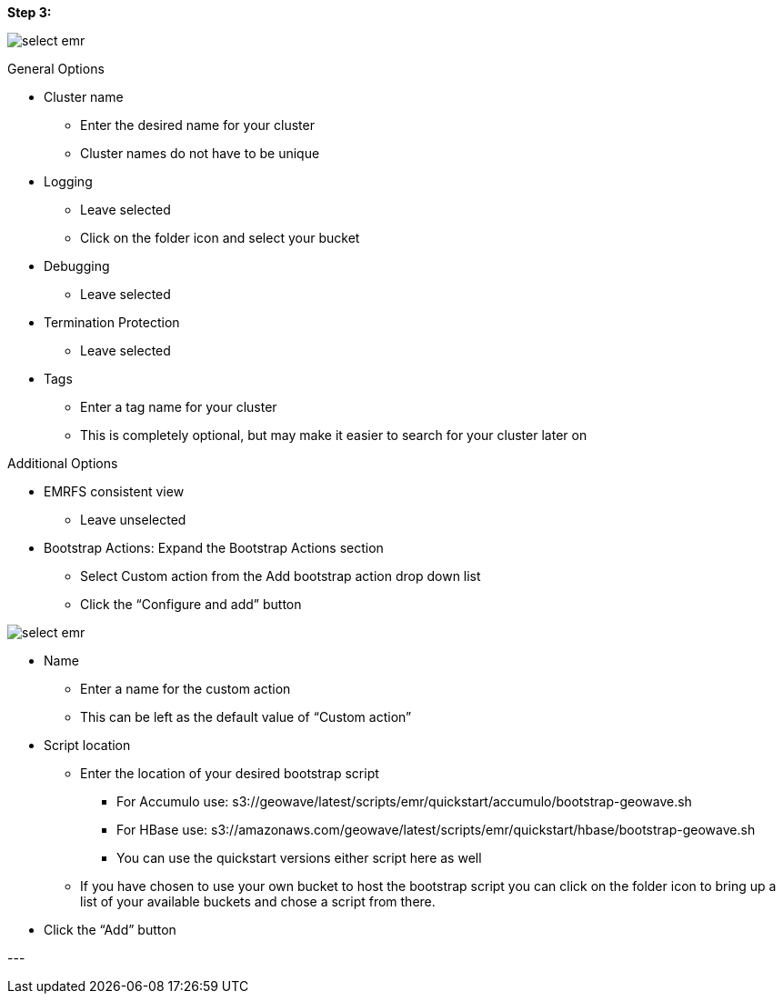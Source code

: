 [[quickstart-guide-step-3]]
<<<

*Step 3:*

image::aws-gui-method-4.png[scaledwidth="100%",alt="select emr"]

General Options

- Cluster name
 * Enter the desired name for your cluster
 * Cluster names do not have to be unique
- Logging
 * Leave selected
 * Click on the folder icon and select your bucket
- Debugging
 * Leave selected
- Termination Protection
 * Leave selected
- Tags
 * Enter a tag name for your cluster
 * This is completely optional, but may make it easier to search for your cluster later on

Additional Options

- EMRFS consistent view
 * Leave unselected
- Bootstrap Actions: Expand the Bootstrap Actions section
 * Select Custom action from the Add bootstrap action drop down list
 * Click the “Configure and add” button

image::aws-gui-method-5.png[scaledwidth="100%",alt="select emr"]

- Name
 * Enter a name for the custom action
 * This can be left as the default value of “Custom action”
- Script location
 * Enter the location of your desired bootstrap script
  ** For Accumulo use: s3://geowave/latest/scripts/emr/quickstart/accumulo/bootstrap-geowave.sh
  ** For HBase use: s3://amazonaws.com/geowave/latest/scripts/emr/quickstart/hbase/bootstrap-geowave.sh
  ** You can use the quickstart versions either script here as well
 * If you have chosen to use your own bucket to host the bootstrap script you can click on the folder icon to bring up a 
   list of your available buckets and chose a script from there.
- Click the “Add” button

--- +
